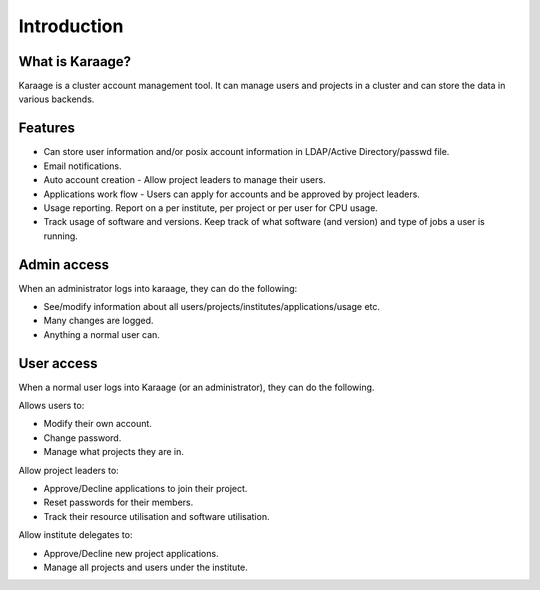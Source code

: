 Introduction
============

What is Karaage?
----------------
Karaage is a cluster account management tool. It can manage users and projects
in a cluster and can store the data in various backends.

.. index:: Karaage; features


Features
--------
* Can store user information and/or posix account information in LDAP/Active Directory/passwd file.
* Email notifications.
* Auto account creation - Allow project leaders to manage their users.
* Applications work flow - Users can apply for accounts and be approved by project leaders.
* Usage reporting. Report on a per institute, per project or per user for CPU usage.
* Track usage of software and versions. Keep track of what software (and version) and type of jobs a user is running.


Admin access
------------
When an administrator logs into karaage, they can do the following:

* See/modify information about all users/projects/institutes/applications/usage etc.
* Many changes are logged.
* Anything a normal user can.


User access
-----------
When a normal user logs into Karaage (or an administrator), they can do the
following.

Allows users to:

* Modify their own account.
* Change password.
* Manage what projects they are in.

Allow project leaders to:

* Approve/Decline applications to join their project.
* Reset passwords for their members.
* Track their resource utilisation and software utilisation.

Allow institute delegates to:

* Approve/Decline new project applications.
* Manage all projects and users under the institute.
